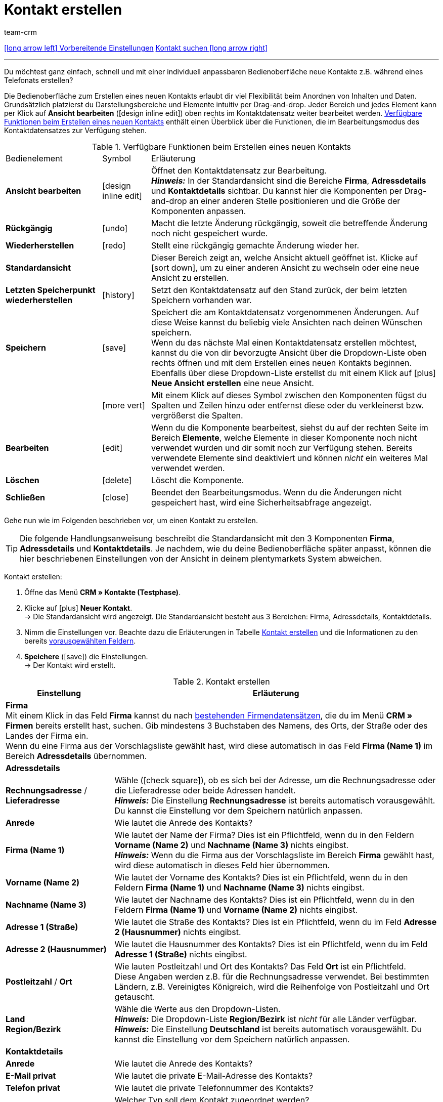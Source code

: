 = Kontakt erstellen
:keywords: Kontakt erstellen, Kontaktdatensatz erstellen, Kunde erstellen, Kundenkonto erstellen
:index:sfalse
:id: AD7ZEFD
:author: team-crm

[.previous-next-navigation]
<<crm/kontakte/vorbereitende-einstellungen#, icon:long-arrow-left[] Vorbereitende Einstellungen>>
<<crm/kontakte/kontakt-suchen#, Kontakt suchen icon:long-arrow-right[]>>

'''

Du möchtest ganz einfach, schnell und mit einer individuell anpassbaren Bedienoberfläche neue Kontakte z.B. während eines Telefonats erstellen?

Die Bedienoberfläche zum Erstellen eines neuen Kontakts erlaubt dir viel Flexibilität beim Anordnen von Inhalten und Daten. Grundsätzlich platzierst du Darstellungsbereiche und Elemente intuitiv per Drag-and-drop. Jeder Bereich und jedes Element kann per Klick auf *Ansicht bearbeiten* (icon:design_inline_edit[set=plenty]) oben rechts im Kontaktdatensatz weiter bearbeitet werden. <<#table-functions-new-contact>> enthält einen Überblick über die Funktionen, die im Bearbeitungsmodus des Kontaktdatensatzes zur Verfügung stehen.

[[table-functions-new-contact]]
.Verfügbare Funktionen beim Erstellen eines neuen Kontakts
[cols="2,1,6"]
|====

|Bedienelement |Symbol |Erläuterung

| *Ansicht bearbeiten*
|icon:design_inline_edit[set=plenty]
|Öffnet den Kontaktdatensatz zur Bearbeitung. +
*_Hinweis:_* In der Standardansicht sind die Bereiche *Firma*, *Adressdetails* und *Kontaktdetails* sichtbar. Du kannst hier die Komponenten per Drag-and-drop an einer anderen Stelle positionieren und die Größe der Komponenten anpassen.

| *Rückgängig*
|icon:undo[set=material]
|Macht die letzte Änderung rückgängig, soweit die betreffende Änderung noch nicht gespeichert wurde.

| *Wiederherstellen*
|icon:redo[set=material]
|Stellt eine rückgängig gemachte Änderung wieder her.

| *Standardansicht*
|
|Dieser Bereich zeigt an, welche Ansicht aktuell geöffnet ist. Klicke auf icon:sort-down[role=darkGrey], um zu einer anderen Ansicht zu wechseln oder eine neue Ansicht zu erstellen.

| *Letzten Speicherpunkt wiederherstellen*
|icon:history[set=material]
|Setzt den Kontaktdatensatz auf den Stand zurück, der beim letzten Speichern vorhanden war.

| *Speichern*
|icon:save[set=material]
|Speichert die am Kontaktdatensatz vorgenommenen Änderungen. Auf diese Weise kannst du beliebig viele Ansichten nach deinen Wünschen speichern. +
Wenn du das nächste Mal einen Kontaktdatensatz erstellen möchtest, kannst du die von dir bevorzugte Ansicht über die Dropdown-Liste oben rechts öffnen und mit dem Erstellen eines neuen Kontakts beginnen. Ebenfalls über diese Dropdown-Liste erstellst du mit einem Klick auf icon:plus[] *Neue Ansicht erstellen* eine neue Ansicht.

|
|icon:more_vert[set=material]
|Mit einem Klick auf dieses Symbol zwischen den Komponenten fügst du Spalten und Zeilen hinzu oder entfernst diese oder du verkleinerst bzw. vergrößerst die Spalten.

| *Bearbeiten*
|icon:edit[set=material]
|Wenn du die Komponente bearbeitest, siehst du auf der rechten Seite im Bereich *Elemente*, welche Elemente in dieser Komponente noch nicht verwendet wurden und dir somit noch zur Verfügung stehen. Bereits verwendete Elemente sind deaktiviert und können _nicht_ ein weiteres Mal verwendet werden.

| *Löschen*
|icon:delete[set=material]
|Löscht die Komponente.

| *Schließen*
|icon:close[set=material]
|Beendet den Bearbeitungsmodus. Wenn du die Änderungen nicht gespeichert hast, wird eine Sicherheitsabfrage angezeigt.

|====

Gehe nun wie im Folgenden beschrieben vor, um einen Kontakt zu erstellen.

[TIP]
Die folgende Handlungsanweisung beschreibt die Standardansicht mit den 3 Komponenten *Firma*, *Adressdetails* und *Kontaktdetails*. Je nachdem, wie du deine Bedienoberfläche später anpasst, können die hier beschriebenen Einstellungen von der Ansicht in deinem plentymarkets System abweichen.

[.instruction]
Kontakt erstellen: 

. Öffne das Menü *CRM » Kontakte (Testphase)*.
. Klicke auf icon:plus[] *Neuer Kontakt*. +
→ Die Standardansicht wird angezeigt. Die Standardansicht besteht aus 3 Bereichen: Firma, Adressdetails, Kontaktdetails.
. Nimm die Einstellungen vor. Beachte dazu die Erläuterungen in Tabelle <<#table-create-contact>> und die Informationen zu den bereits <<#vorausgewaehlte-felder-neuer-kontakt, vorausgewählten Feldern>>.
. *Speichere* (icon:save[set=material]) die Einstellungen. +
→ Der Kontakt wird erstellt.

[[table-create-contact]]
.Kontakt erstellen
[cols="1,3"]
|====
|Einstellung |Erläuterung

2+| *Firma* +
Mit einem Klick in das Feld *Firma* kannst du nach xref:crm:firmen.adoc#[bestehenden Firmendatensätzen], die du im Menü *CRM » Firmen* bereits erstellt hast, suchen. Gib mindestens 3 Buchstaben des Namens, des Orts, der Straße oder des Landes der Firma ein. +
Wenn du eine Firma aus der Vorschlagsliste gewählt hast, wird diese automatisch in das Feld *Firma (Name 1)* im Bereich *Adressdetails* übernommen.

2+| *Adressdetails*

| *Rechnungsadresse* / *Lieferadresse*
| Wähle (icon:check-square[role="blue"]), ob es sich bei der Adresse, um die Rechnungsadresse oder die Lieferadresse oder beide Adressen handelt. +
*_Hinweis:_* Die Einstellung *Rechnungsadresse* ist bereits automatisch vorausgewählt. Du kannst die Einstellung vor dem Speichern natürlich anpassen.

| *Anrede*
|Wie lautet die Anrede des Kontakts?

| *Firma (Name 1)*
|Wie lautet der Name der Firma? Dies ist ein Pflichtfeld, wenn du in den Feldern *Vorname (Name 2)* und *Nachname (Name 3)* nichts eingibst. +
*_Hinweis:_* Wenn du die Firma aus der Vorschlagsliste im Bereich *Firma* gewählt hast, wird diese automatisch in dieses Feld hier übernommen.

| *Vorname (Name 2)*
|Wie lautet der Vorname des Kontakts? Dies ist ein Pflichtfeld, wenn du in den Feldern *Firma (Name 1)* und *Nachname (Name 3)* nichts eingibst.

| *Nachname (Name 3)*
|Wie lautet der Nachname des Kontakts? Dies ist ein Pflichtfeld, wenn du in den Feldern *Firma (Name 1)* und *Vorname (Name 2)* nichts eingibst.

| *Adresse 1 (Straße)*
|Wie lautet die Straße des Kontakts? Dies ist ein Pflichtfeld, wenn du im Feld *Adresse 2 (Hausnummer)* nichts eingibst.

| *Adresse 2 (Hausnummer)*
|Wie lautet die Hausnummer des Kontakts? Dies ist ein Pflichtfeld, wenn du im Feld *Adresse 1 (Straße)* nichts eingibst.

| *Postleitzahl* / *Ort*
|Wie lauten Postleitzahl und Ort des Kontakts? Das Feld *Ort* ist ein Pflichtfeld. +
Diese Angaben werden z.B. für die Rechnungsadresse verwendet. Bei bestimmten Ländern, z.B. Vereinigtes Königreich, wird die Reihenfolge von Postleitzahl und Ort getauscht.

| *Land* +
*Region/Bezirk*
|Wähle die Werte aus den Dropdown-Listen. +
*_Hinweis:_* Die Dropdown-Liste *Region/Bezirk* ist _nicht_ für alle Länder verfügbar. +
*_Hinweis:_* Die Einstellung *Deutschland* ist bereits automatisch vorausgewählt. Du kannst die Einstellung vor dem Speichern natürlich anpassen.

2+| *Kontaktdetails*

| *Anrede*
|Wie lautet die Anrede des Kontakts?

| *E-Mail privat*
|Wie lautet die private E-Mail-Adresse des Kontakts?

| *Telefon privat*
|Wie lautet die private Telefonnummer des Kontakts?

| *Typ*
|Welcher Typ soll dem Kontakt zugeordnet werden? +
*_Hinweis:_* Der Typ *Kunde* ist automatisch vorausgewählt. Dies ist der Typ mit der niedrigsten ID im Menü *Einrichtung » CRM » Typen*. Du kannst die Einstellung vor dem Speichern natürlich anpassen.

| *Klasse*
|Welche Klasse soll dem Kontakt zugeordnet werden? +
*_Hinweis:_* Die Kundenklasse mit der niedrigsten Position, die du im Menü *Einrichtung » CRM » Kundenklassen* gespeichert hast, ist hier automatisch vorausgewählt. Du kannst die Einstellung vor dem Speichern natürlich anpassen.

| *Mandant*
|Welcher Mandant soll dem Kontakt zugeordnet werden? +
*_Hinweis:_* Der Standardmandant ist hier automatisch vorausgewählt. Du kannst die Einstellung vor dem Speichern natürlich anpassen.

| *Sprache*
|Welche Sprache spricht der Kontakt? +
*_Hinweis:_* Abhängig von der gewählten Standardeinstellung im System, ist hier die Systemsprache automatisch vorausgewählt. Du kannst die Einstellung vor dem Speichern natürlich anpassen.

| *Eigner*
|Welcher Eigner soll dem Kontakt zugeordnet werden? Wähle einen Namen aus der Dropdown-Liste. +
*_Hinweis:_* In der Liste werden alle Benutzer:innen (Eigner) angezeigt, bei denen im Benutzer:innenkonto im Tab *Eigner* die Option *Kunde* aktiviert ist.

| *Tags*
|Möchtest du dem Kontakt Tags zuweisen? Wähle die Tags aus der Vorschlagsliste. +
In dieser Liste erscheinen alle Tags, die du im Menü *Einrichtung » Einstellungen » Tags* erstellt hast und die für den Bereich *Kontakte* aktiviert wurden.

| *Rechnung erlauben* / *Lastschrift erlauben*
|Wenn du die beiden Zahlungsarten *Rechnung* und *Lastschrift* bereits in der xref:crm:vorbereitende-einstellungen.adoc#kundenklasse-erstellen[Kundenklasse] erlaubt hast, musst du hier _keine_ Einstellungen vornehmen. Denn: Die Einstellungen in der Kundenklasse haben Priorität vor den Einstellungen im Kontaktdatensatz. +

icon:check-square[role="blue"] = Der Kontakt kann mit dieser Zahlungsart zahlen, selbst wenn du diese Zahlungsart sonst _nicht_ in deinem plentyShop anbietest. +

*_Beispiel:_* Ein Kontakt, der bereits mehrfach bei dir bestellt hat, soll auf Rechnung einkaufen können. +

Notwendige Einstellungen: +
- Aktiviere die Zahlungsart im Menü *Einrichtung » Aufträge » Zahlung » Zahlungsarten*, damit diese Zahlungsart im Auftrag zur Verfügung steht. +
*_Wichtig:_* Wähle keine Lieferländer, weil die Zahlungsart ansonsten in deinem plentyShop verfügbar ist und dies in diesem Fall nicht gewünscht ist. +

- Die Zahlungsart *Rechnung* bzw. *Lastschrift* muss in mindestens einem Versandprofil verfügbar sein, d.h. sie darf dort _nicht_ gesperrt sein. +

- Aktiviere das Versandprofil bei den Artikeln. +

Prüfe die hier genannten notwendigen Einstellungen und aktiviere dann die Zahlungsart, um dem Kontakt die Nutzung dieser Zahlungsart zu erlauben.

|====

[#vorausgewaehlte-felder-neuer-kontakt]
[discrete]
== Automatisch vorausgewählte Felder beim Erstellen eines neuen Kontakts

Wenn du einen neuen Kontakt erstellst, sind einige Felder bereits vorausgewählt. Diese Felder kannst du natürlich vor dem Speichern des neuen Kontaktdatensatzes anpassen. Im Folgenden werden die vorausgewählten Felder aufgelistet:

* In den Adressdetails:
** der Adresstyp *Rechnungsadresse*
** das Land *Deutschland* (das ist abhängig von der gewählten Standardeinstellung im System)

* In den Kontaktdetails:
** der Typ *Kunde* (das ist der Typ mit der niedrigsten ID im Menü *Einrichtung » CRM » Typen*)
** die Kundenklasse mit der niedrigsten Position, die du im Menü *Einrichtung » CRM » Kundenklassen* gespeichert hast
** der Standardmandant (Shop)
** die Sprache *Deutsch* (das ist abhängig von der gewählten Standardeinstellung im System)

[#dublettenpruefung-kontakt-erstellen]
== Dublettenprüfung bei Kontaktdatensätzen mit identischer E-Mail-Adresse

Beim Erstellen neuer und beim Aktualisieren bestehender Kontaktdatensätze erfolgt eine Prüfung anhand der E-Mail-Adresse, um Dubletten im System zu vermeiden.

Die Logik funktioniert folgendermaßen:

* Beim Erstellen eines neuen Kontakts wird nach einem vorhandenen regulären Kontakt mit identischer privater E-Mail-Adresse gesucht. Wird ein Kontakt gefunden, wird dieser mit den neuen Daten aktualisiert. Wird _kein_ Kontakt gefunden, wird ein neuer regulärer Kontakt erstellt.

* Wenn beim Aktualisieren eines bestehenden regulären Kontaktes die private E-Mail-Adresse geändert wird, wird zunächst gesucht, ob ein anderer regulärer Kontakt mit derselben privaten E-Mail-Adresse existiert. Ist dies der Fall, wird die private E-Mail-Adresse des aktuellen Kontaktes _nicht_ aktualisiert, alle anderen Daten jedoch schon.

'''

[.previous-next-navigation]
<<crm/kontakte/vorbereitende-einstellungen#, icon:long-arrow-left[] Vorbereitende Einstellungen>>
<<crm/kontakte/kontakt-suchen#, Kontakt suchen icon:long-arrow-right[]>>